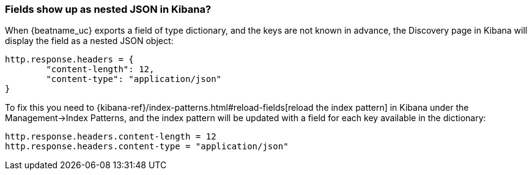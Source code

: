 [float]
[[refresh-index-pattern]]
=== Fields show up as nested JSON in Kibana?

When {beatname_uc} exports a field of type dictionary, and the keys are not known in advance, the Discovery page in Kibana will display the field as a nested JSON object:

[source,shell]
----------------------------------------------------------------------
http.response.headers = {
        "content-length": 12,
        "content-type": "application/json"
}
----------------------------------------------------------------------
To fix this you need to {kibana-ref}/index-patterns.html#reload-fields[reload the index pattern] in Kibana under the Management->Index Patterns, and the index pattern will be
updated with a field for each key available in the dictionary:

[source,shell]
----------------------------------------------------------------------
http.response.headers.content-length = 12
http.response.headers.content-type = "application/json"
----------------------------------------------------------------------


